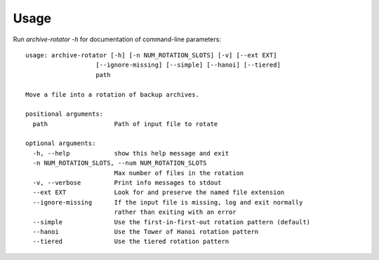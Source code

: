 ========
Usage
========

Run `archive-rotator -h` for documentation of command-line parameters:
::

    usage: archive-rotator [-h] [-n NUM_ROTATION_SLOTS] [-v] [--ext EXT]
                       [--ignore-missing] [--simple] [--hanoi] [--tiered]
                       path

    Move a file into a rotation of backup archives.

    positional arguments:
      path                  Path of input file to rotate

    optional arguments:
      -h, --help            show this help message and exit
      -n NUM_ROTATION_SLOTS, --num NUM_ROTATION_SLOTS
                            Max number of files in the rotation
      -v, --verbose         Print info messages to stdout
      --ext EXT             Look for and preserve the named file extension
      --ignore-missing      If the input file is missing, log and exit normally
                            rather than exiting with an error
      --simple              Use the first-in-first-out rotation pattern (default)
      --hanoi               Use the Tower of Hanoi rotation pattern
      --tiered              Use the tiered rotation pattern
